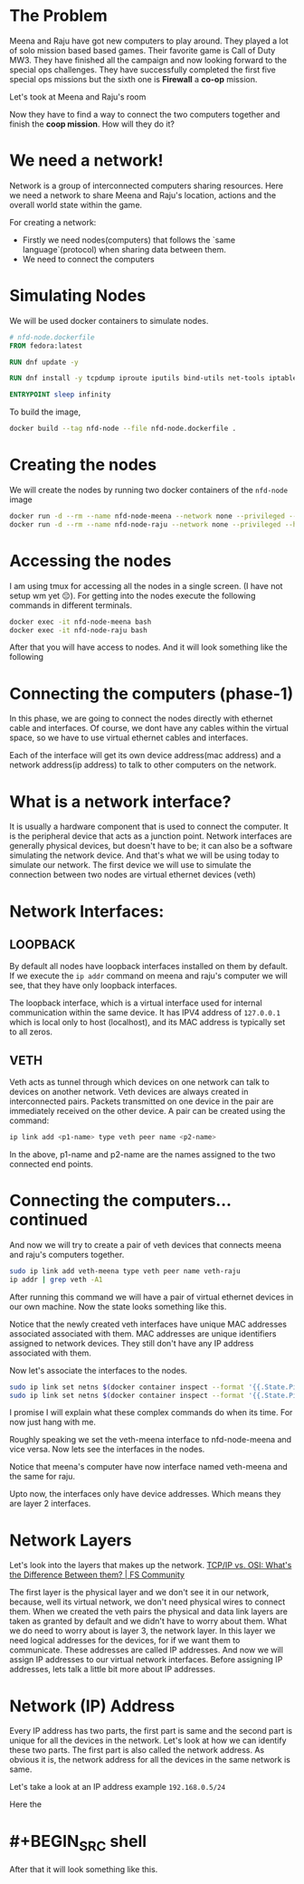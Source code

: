 * The Problem
:PROPERTIES:
:heading: 2
:END:
Meena and Raju have got new computers to play around. They played a lot of solo mission based based games. Their favorite game is Call of Duty MW3. They have finished all the campaign and now looking forward to the special ops challenges. They have successfully completed the first five special ops missions but the sixth one is *Firewall* a *co-op* mission.
[[https://i.ytimg.com/vi/ATwQ64qLN2g/maxresdefault.jpg]]

Let's took at Meena and Raju's room
[[../assets/image_1695215839229_0.png]]

Now they have to find a way to connect the two computers together and finish the *coop mission*. How will they do it?
* We need a network!
:PROPERTIES:
:heading: 2
:END:
Network is a group of interconnected computers sharing resources.
Here we need a network to share Meena and Raju's location, actions and the overall world state within the game.

For creating a network:
 - Firstly we need nodes(computers) that follows the `same language`(protocol) when sharing data between them.
 - We need to connect the computers
* Simulating Nodes
:PROPERTIES:
:heading: 2
:END:
We will be used docker containers to simulate nodes.
#+BEGIN_SRC Dockerfile
# nfd-node.dockerfile
FROM fedora:latest

RUN dnf update -y

RUN dnf install -y tcpdump iproute iputils bind-utils net-tools iptables

ENTRYPOINT sleep infinity
#+END_SRC

To build the image,
#+BEGIN_SRC bash
docker build --tag nfd-node --file nfd-node.dockerfile .
#+END_SRC
* Creating the nodes
:PROPERTIES:
:heading: 2
:END:
We will create the nodes by running two docker containers of the ~nfd-node~ image
#+BEGIN_SRC sh
docker run -d --rm --name nfd-node-meena --network none --privileged --hostname nfd-node-meena nfd-node:latest
docker run -d --rm --name nfd-node-raju --network none --privileged --hostname nfd-node-raju nfd-node:latest
#+END_SRC
* Accessing the nodes
:PROPERTIES:
:heading: 2
:END:
I am using tmux for accessing all the nodes in a single screen. (I have not setup wm yet 😔).
For getting into the nodes execute the following commands in different terminals.
#+BEGIN_SRC sh
docker exec -it nfd-node-meena bash
docker exec -it nfd-node-raju bash
#+END_SRC
After that you will have access to nodes. And it will look something like the following
[[../assets/image_1695912258299_0.png]]
* Connecting the computers (phase-1)
:PROPERTIES:
:heading: 2
:END:
In this phase, we are going to connect the nodes directly with ethernet cable and interfaces. Of course, we dont have any cables within the virtual space, so we have to use virtual ethernet cables and interfaces.

Each of the interface will get its own device address(mac address) and a network address(ip address) to talk to other computers on the network.
* What is a network interface?
:PROPERTIES:
:heading: 2
:END:
It is usually a hardware component that is used to connect the computer. It is the peripheral device that acts as a junction point. Network interfaces are generally physical devices, but doesn't have to be; it can also be a software simulating the network device. And that's what we will be using today to simulate our network.
The first device we will use to simulate the connection between two nodes are virtual ethernet devices (veth)
* Network Interfaces:
:PROPERTIES:
:heading: 2
:END:
** LOOPBACK
By default all nodes have loopback interfaces installed on them by default. If we execute the ~ip addr~ command on meena and raju's computer we will see, that they have only loopback interfaces.

[[../assets/image_1695915428748_0.png]] 

The loopback interface, which is a virtual interface used for internal communication within the same device. It has IPV4 address of ~127.0.0.1~ which is local only to host (localhost), and its MAC address is typically set to all zeros.
** VETH
Veth acts as tunnel through which devices on one network can talk to devices on another network. Veth devices are always created in interconnected pairs. Packets transmitted on one device in the pair are immediately received on the other device. A pair can be created using the command:
#+BEGIN_SRC sh
ip link add <p1-name> type veth peer name <p2-name>
#+END_SRC
In the above, p1-name and p2-name are the names assigned to the two connected end points.
* Connecting the computers...continued
:PROPERTIES:
:heading: 2
:END:
And now we will try to create a pair of veth devices that connects meena and raju's computers together.
[[../assets/image_1695913755287_0.png]]

#+BEGIN_SRC sh
sudo ip link add veth-meena type veth peer name veth-raju
ip addr | grep veth -A1
#+END_SRC

After running this command we will have a pair of virtual ethernet devices in our own machine. Now the state looks something like this.
[[../assets/image_1695914059672_0.png]]

Notice that the newly created veth interfaces have unique MAC addresses associated associated with them. MAC addresses are unique identifiers assigned to network devices. They still don't have any IP address associated with them.

Now let's associate the interfaces to the nodes.
#+BEGIN_SRC sh
sudo ip link set netns $(docker container inspect --format '{{.State.Pid}}' nfd-node-meena) dev veth-meena
sudo ip link set netns $(docker container inspect --format '{{.State.Pid}}' nfd-node-raju) dev veth-raju
#+END_SRC

I promise I will explain what these complex commands do when its time. For now just hang with me.

Roughly speaking we set the veth-meena interface to nfd-node-meena and vice versa. Now lets see the interfaces in the nodes.
[[../assets/image_1695917713076_0.png]]

Notice that meena's computer have now interface named veth-meena and the same for raju.

Upto now, the interfaces only have device addresses. Which means they are layer 2 interfaces.
* Network Layers
:PROPERTIES:
:heading: 2
:END:
Let's look into the layers that makes up the network.
[[https://media.fs.com/images/community/upload/kindEditor/202107/29/original-seven-layers-of-osi-model-1627523878-JYjV8oybcC.png][TCP/IP vs. OSI: What's the Difference Between them? | FS Community]]

The first layer is the physical layer and we don't see it in our network, because, well its virtual network, we don't need physical wires to connect them. When we created the veth pairs the physical and data link layers are taken as granted by default and we didn't have to worry about them. What we do need to worry about is layer 3, the network layer.
In this layer we need logical addresses for the devices, for if we want them to communicate. These addresses are called IP addresses.
And now we will assign IP addresses to our virtual network interfaces. Before assigning IP addresses, lets talk a little bit more about IP addresses.
* Network (IP) Address
:PROPERTIES:
:heading: 2
:END:
Every IP address has two parts, the first part is same and the second part is unique for all the devices in the network. Let's look at how we can identify these two parts.
The first part is also called the network address. As obvious it is, the network address for all the devices in the same network is same.

Let's take a look at an IP address example ~192.168.0.5/24~

Here the
* #+BEGIN_SRC shell
#+END_SRC
After that it will look something like this.
[[../assets/image_1695918847119_0.png]]
